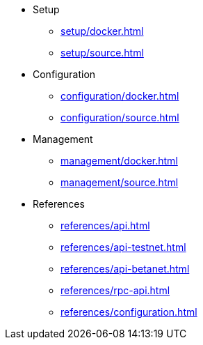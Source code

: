 * Setup
** xref:setup/docker.adoc[]
** xref:setup/source.adoc[]
* Configuration
** xref:configuration/docker.adoc[]
** xref:configuration/source.adoc[]
* Management
** xref:management/docker.adoc[]
** xref:management/source.adoc[]
////
* Update
** xref:update/docker.adoc[]
** xref:update/source.adoc[]
////
* References
** xref:references/api.adoc[]
** xref:references/api-testnet.adoc[]
** xref:references/api-betanet.adoc[]
** xref:references/rpc-api.adoc[]
** xref:references/configuration.adoc[]

